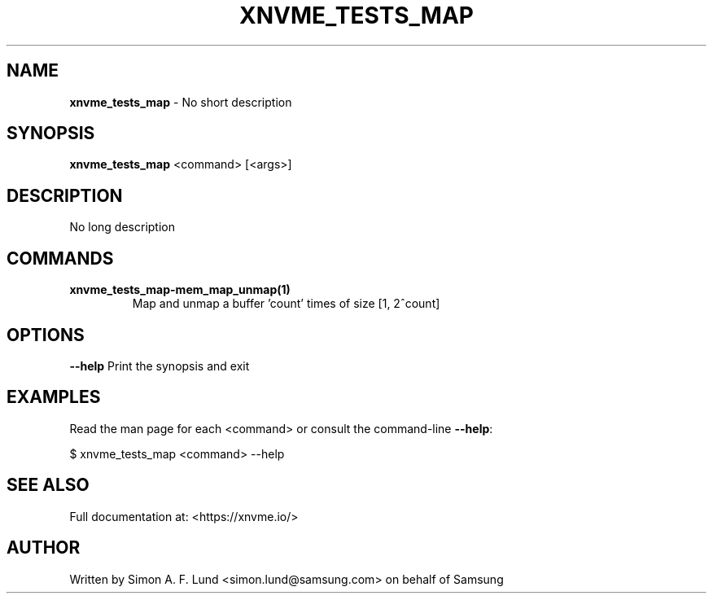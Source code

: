 .\" Text automatically generated by txt2man
.TH XNVME_TESTS_MAP 1 "29 November 2023" "xNVMe" "xNVMe"
.SH NAME
\fBxnvme_tests_map \fP- No short description
.SH SYNOPSIS
.nf
.fam C
\fBxnvme_tests_map\fP <command> [<args>]
.fam T
.fi
.fam T
.fi
.SH DESCRIPTION
No long description
.SH COMMANDS
.TP
.B
\fBxnvme_tests_map-mem_map_unmap\fP(1)
Map and unmap a buffer 'count' times of size [1, 2^count]
.RE
.PP

.SH OPTIONS
\fB--help\fP
Print the synopsis and exit
.SH EXAMPLES
Read the man page for each <command> or consult the command-line \fB--help\fP:
.PP
.nf
.fam C
    $ xnvme_tests_map <command> --help

.fam T
.fi
.SH SEE ALSO
Full documentation at: <https://xnvme.io/>
.SH AUTHOR
Written by Simon A. F. Lund <simon.lund@samsung.com> on behalf of Samsung

